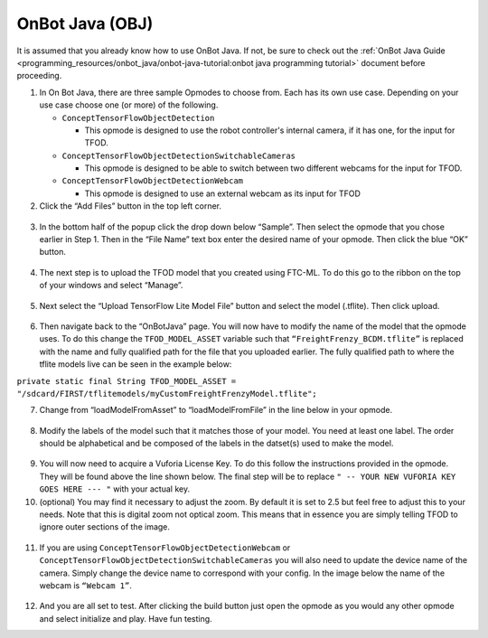 OnBot Java (OBJ)
=================

It is assumed that you already know how to use OnBot Java. If not, be
sure to check out the :ref:`OnBot Java
Guide <programming_resources/onbot_java/onbot-java-tutorial:onbot java programming tutorial>`
document before proceeding.

1. In On Bot Java, there are three sample Opmodes to choose from. Each
   has its own use case. Depending on your use case choose one (or more)
   of the following.

   -  ``ConceptTensorFlowObjectDetection``

      -  This opmode is designed to use the robot controller's internal
         camera, if it has one, for the input for TFOD.

   -  ``ConceptTensorFlowObjectDetectionSwitchableCameras``

      -  This opmode is designed to be able to switch between two
         different webcams for the input for TFOD.

   -  ``ConceptTensorFlowObjectDetectionWebcam``

      -  This opmode is designed to use an external webcam as its input
         for TFOD

2. Click the “Add Files” button in the top left corner.

..

   .. figure:: images/image31.png
      :align: center

3. In the bottom half of the popup click the drop down below “Sample”.
   Then select the opmode that you chose earlier in Step 1. Then in the
   “File Name” text box enter the desired name of your opmode. Then
   click the blue “OK” button.

..

   .. figure:: images/image32.png
      :align: center

4. The next step is to upload the TFOD model that you created using
   FTC-ML. To do this go to the ribbon on the top of your windows and
   select “Manage”.

.. figure:: images/image33.png
      :align: center

5. Next select the “Upload TensorFlow Lite Model File” button and select
   the model (.tflite). Then click upload.

.. figure:: images/image34.png
      :align: center

6. Then navigate back to the “OnBotJava” page. You will now have to
   modify the name of the model that the opmode uses. To do this change
   the ``TFOD_MODEL_ASSET`` variable such that ``“FreightFrenzy_BCDM.tflite”``
   is replaced with the name and fully qualified path for the file that
   you uploaded earlier. The fully qualified path to where the tflite
   models live can be seen in the example below:

``private static final String TFOD_MODEL_ASSET =
"/sdcard/FIRST/tflitemodels/myCustomFreightFrenzyModel.tflite";``

7. Change from “loadModelFromAsset” to “loadModelFromFile” in the line
   below in your opmode.

.. figure:: images/image35.png
      :align: center

8. Modify the labels of the model such that it matches those of your
   model. You need at least one label. The order should be alphabetical
   and be composed of the labels in the datset(s) used to make the
   model.

..

   .. figure:: images/image36.png
      :align: center

9.  You will now need to acquire a Vuforia License Key. To do this
    follow the instructions provided in the opmode. They will be found
    above the line shown below. The final step will be to replace ``" --
    YOUR NEW VUFORIA KEY GOES HERE --- "`` with your actual key.

10. (optional) You may find it necessary to adjust the zoom. By default
    it is set to 2.5 but feel free to adjust this to your needs. Note
    that this is digital zoom not optical zoom. This means that in
    essence you are simply telling TFOD to ignore outer sections of the
    image.

.. figure:: images/image37.png
      :align: center

11. If you are using ``ConceptTensorFlowObjectDetectionWebcam`` or
    ``ConceptTensorFlowObjectDetectionSwitchableCameras`` you will also need
    to update the device name of the camera. Simply change the device
    name to correspond with your config. In the image below the name of
    the webcam is ``“Webcam 1”``.

..

   .. figure:: images/image38.png
      :align: center

12. And you are all set to test. After clicking the build button just
    open the opmode as you would any other opmode and select initialize
    and play. Have fun testing.